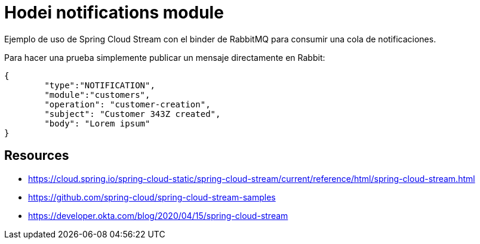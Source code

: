 = Hodei notifications module

Ejemplo de uso de Spring Cloud Stream con el binder de RabbitMQ para consumir una cola de notificaciones.

Para hacer una prueba simplemente publicar un mensaje directamente en Rabbit:

----
{
	"type":"NOTIFICATION",
	"module":"customers",
	"operation": "customer-creation",
	"subject": "Customer 343Z created",
	"body": "Lorem ipsum"
}
----


== Resources

- https://cloud.spring.io/spring-cloud-static/spring-cloud-stream/current/reference/html/spring-cloud-stream.html
- https://github.com/spring-cloud/spring-cloud-stream-samples
- https://developer.okta.com/blog/2020/04/15/spring-cloud-stream


